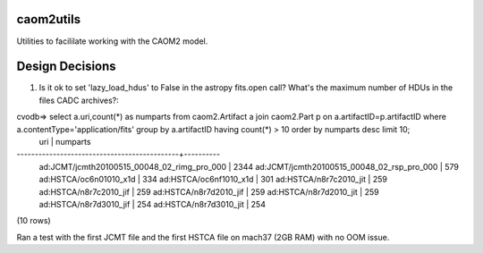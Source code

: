 caom2utils
=========

.. image:: https://img.shields.io/pypi/v/caom2utils.svg   
    :target: https://pypi.python.org/pypi/caom2utils

Utilities to facililate working with the CAOM2 model.


Design Decisions
================

1. Is it ok to set 'lazy_load_hdus' to False in the astropy fits.open call? What's the maximum number of HDUs in the files CADC archives?::

cvodb=>  select a.uri,count(*) as numparts from caom2.Artifact a join caom2.Part p on a.artifactID=p.artifactID where a.contentType='application/fits' group by a.artifactID having count(*) > 10 order by numparts desc limit 10;
                     uri                     | numparts
---------------------------------------------+----------
 ad:JCMT/jcmth20100515_00048_02_rimg_pro_000 |     2344
 ad:JCMT/jcmth20100515_00048_02_rsp_pro_000  |      579
 ad:HSTCA/oc6n01010_x1d                      |      334
 ad:HSTCA/oc6nf1010_x1d                      |      301
 ad:HSTCA/n8r7c2010_jit                      |      259
 ad:HSTCA/n8r7c2010_jif                      |      259
 ad:HSTCA/n8r7d2010_jif                      |      259
 ad:HSTCA/n8r7d2010_jit                      |      259
 ad:HSTCA/n8r7d3010_jif                      |      254
 ad:HSTCA/n8r7d3010_jit                      |      254
(10 rows)


Ran a test with the first JCMT file and the first HSTCA file on mach37 (2GB RAM) with no OOM issue.
